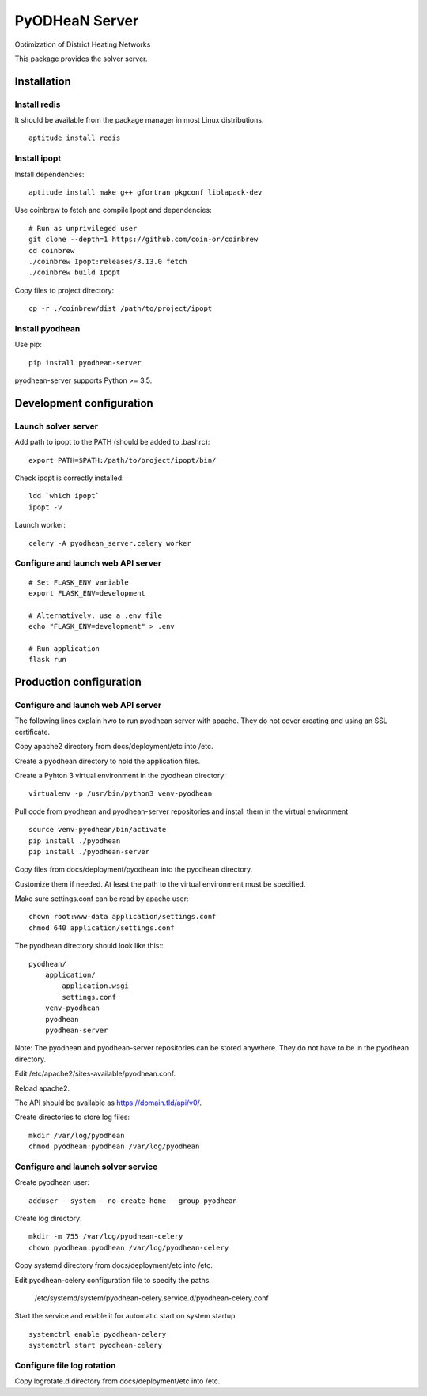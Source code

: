 ===============
PyODHeaN Server
===============

Optimization of District Heating Networks

This package provides the solver server.


Installation
============

Install redis
-------------

It should be available from the package manager in most Linux distributions.

::

   aptitude install redis

Install ipopt
-------------

Install dependencies::

   aptitude install make g++ gfortran pkgconf liblapack-dev

Use coinbrew to fetch and compile Ipopt and dependencies::

    # Run as unprivileged user
    git clone --depth=1 https://github.com/coin-or/coinbrew
    cd coinbrew
    ./coinbrew Ipopt:releases/3.13.0 fetch
    ./coinbrew build Ipopt

Copy files to project directory::

    cp -r ./coinbrew/dist /path/to/project/ipopt

Install pyodhean
----------------

Use pip::

    pip install pyodhean-server

pyodhean-server supports Python >= 3.5.


Development configuration
=========================

Launch solver server
--------------------

Add path to ipopt to the PATH (should be added to .bashrc)::

    export PATH=$PATH:/path/to/project/ipopt/bin/

Check ipopt is correctly installed::

    ldd `which ipopt`
    ipopt -v

Launch worker::

    celery -A pyodhean_server.celery worker

Configure and launch web API server
-----------------------------------

::

    # Set FLASK_ENV variable
    export FLASK_ENV=development

    # Alternatively, use a .env file
    echo "FLASK_ENV=development" > .env

    # Run application
    flask run


Production configuration
========================

Configure and launch web API server
-----------------------------------

The following lines explain hwo to run pyodhean server with apache. They do not
cover creating and using an SSL certificate.

Copy apache2 directory from docs/deployment/etc into /etc.

Create a pyodhean directory to hold the application files.

Create a Pyhton 3 virtual environment in the pyodhean directory::

    virtualenv -p /usr/bin/python3 venv-pyodhean

Pull code from pyodhean and pyodhean-server repositories and install them in
the virtual environment ::

    source venv-pyodhean/bin/activate
    pip install ./pyodhean
    pip install ./pyodhean-server

Copy files from docs/deployment/pyodhean into the pyodhean directory.

Customize them if needed. At least the path to the virtual environment must be
specified.

Make sure settings.conf can be read by apache user::

    chown root:www-data application/settings.conf
    chmod 640 application/settings.conf

The pyodhean directory should look like this:::

    pyodhean/
        application/
            application.wsgi
            settings.conf
        venv-pyodhean
        pyodhean
        pyodhean-server

Note: The pyodhean and pyodhean-server repositories can be stored anywhere.
They do not have to be in the pyodhean directory.

Edit /etc/apache2/sites-available/pyodhean.conf.

Reload apache2.

The API should be available as https://domain.tld/api/v0/.

Create directories to store log files::

    mkdir /var/log/pyodhean
    chmod pyodhean:pyodhean /var/log/pyodhean

Configure and launch solver service
-----------------------------------

Create pyodhean user::

   adduser --system --no-create-home --group pyodhean

Create log directory::

    mkdir -m 755 /var/log/pyodhean-celery
    chown pyodhean:pyodhean /var/log/pyodhean-celery

Copy systemd directory from docs/deployment/etc into /etc.

Edit pyodhean-celery configuration file to specify the paths.

   /etc/systemd/system/pyodhean-celery.service.d/pyodhean-celery.conf

Start the service and enable it for automatic start on system startup ::

    systemctrl enable pyodhean-celery
    systemctrl start pyodhean-celery

Configure file log rotation
---------------------------

Copy logrotate.d directory from docs/deployment/etc into /etc.

